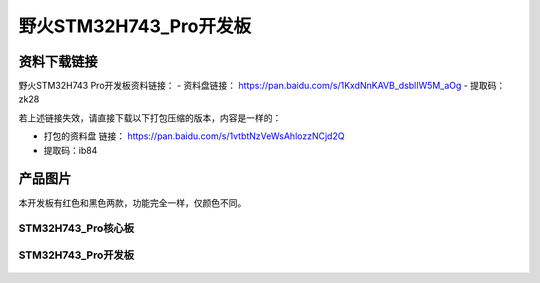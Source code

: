 
野火STM32H743_Pro开发板
=======================

资料下载链接
------------

野火STM32H743 Pro开发板资料链接：
- 资料盘链接： https://pan.baidu.com/s/1KxdNnKAVB_dsblIW5M_aOg
- 提取码：zk28

若上述链接失效，请直接下载以下打包压缩的版本，内容是一样的：

- 打包的资料盘 链接： https://pan.baidu.com/s/1vtbtNzVeWsAhlozzNCjd2Q
- 提取码：ib84

产品图片
--------

本开发板有红色和黑色两款，功能完全一样，仅颜色不同。

STM32H743_Pro核心板
~~~~~~~~~~~~~~~~~~~

.. figure:: media/stm32h743_pro/stm32h743_b1.jpg
   :alt: STM32H743_Pro核心板



STM32H743_Pro开发板
~~~~~~~~~~~~~~~~~~~

.. figure:: media/stm32h743_pro/stm32h743_pro.jpg
   :alt: STM32H743_Pro开发板


